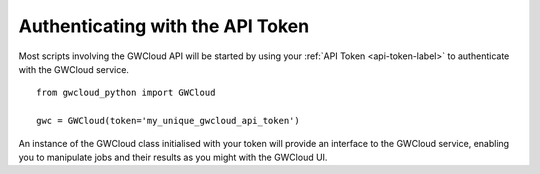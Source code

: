 Authenticating with the API Token
=================================

Most scripts involving the GWCloud API will be started by using your :ref:`API Token <api-token-label>` to authenticate with the GWCloud service.

::

    from gwcloud_python import GWCloud

    gwc = GWCloud(token='my_unique_gwcloud_api_token')

An instance of the GWCloud class initialised with your token will provide an interface to the GWCloud service, enabling you to manipulate jobs and their results as you might with the GWCloud UI.